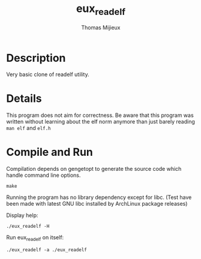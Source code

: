 #+TITLE: eux_readelf
#+AUTHOR: Thomas Mijieux

* Description
  Very basic clone of readelf utility.

* Details
  This program does not aim for correctness.
  Be aware that this program was written without learning about the elf norm
  anymore than just barely reading =man elf= and =elf.h=
    
* Compile and Run
  Compilation depends on gengetopt to generate 
  the source code which handle command line options.
  #+begin_src shell
  make
  #+end_src
  
  Running the program has no library dependency except for libc.
  (Test have been made with latest GNU libc installed by ArchLinux package releases)

  Display help:
  #+begin_src 
  ./eux_readelf -H
  #+end_src

  Run eux_readelf on itself:
  #+begin_src 
  ./eux_readelf -a ./eux_readelf
  #+end_src
